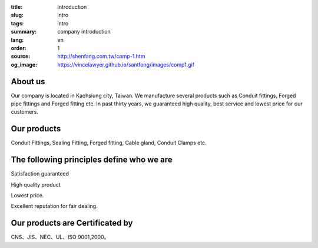 :title: Introduction
:slug: intro
:tags: intro
:summary: company introduction
:lang: en
:order: 1
:source: http://shenfang.com.tw/comp-1.htm
:og_image: https://vincelawyer.github.io/santfong/images/comp1.gif


About us
++++++++

Our company is located in Kaohsiung city, Taiwan.
We manufacture several products such as Conduit fittings, Forged pipe fittings
and Forged fitting etc. In past thirty years, we guaranteed high quality, best
service and lowest price for our customers.


Our products
++++++++++++

Conduit Fittings, Sealing Fitting, Forged fitting, Cable gland, Conduit Clamps etc.


The following principles define who we are
++++++++++++++++++++++++++++++++++++++++++

Satisfaction guaranteed

High quality product

Lowest price.

Excellent reputation for fair dealing.


Our products are Certificated by
++++++++++++++++++++++++++++++++

CNS、JIS、NEC、UL、ISO 9001,2000。
